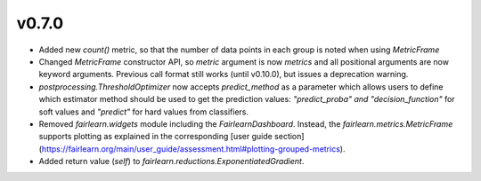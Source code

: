 v0.7.0
======

* Added new `count()` metric, so that the number of data points in each
  group is noted when using `MetricFrame`
* Changed `MetricFrame` constructor API, so `metric` argument is now `metrics` and
  all positional arguments are now keyword arguments. Previous call format still works
  (until v0.10.0), but issues a deprecation warning.
* `postprocessing.ThresholdOptimizer` now accepts `predict_method` as a
  parameter which allows users to define which estimator method should be used
  to get the prediction values: `"predict_proba" and "decision_function"` for
  soft values and `"predict"` for hard values from classifiers.
* Removed `fairlearn.widgets` module including the `FairlearnDashboard`.
  Instead, the `fairlearn.metrics.MetricFrame` supports plotting as explained
  in the corresponding
  [user guide section](https://fairlearn.org/main/user_guide/assessment.html#plotting-grouped-metrics).
* Added return value (`self`) to `fairlearn.reductions.ExponentiatedGradient`.
